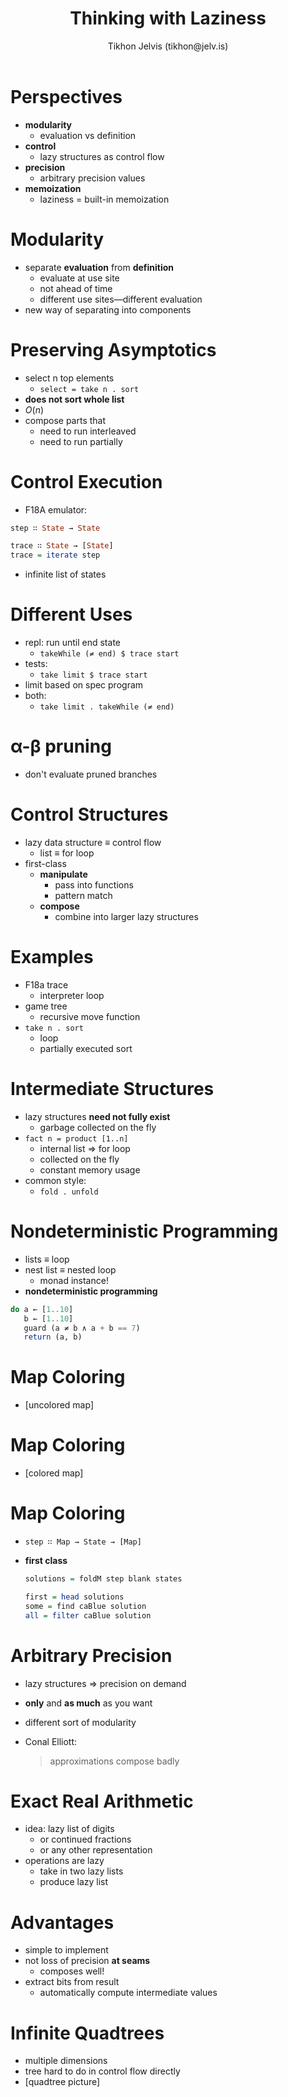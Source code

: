 #+OPTIONS: f:nil toc:nil
#+TITLE: Thinking with Laziness
#+AUTHOR: Tikhon Jelvis (tikhon@jelv.is)

#+LATEX_CLASS: beamer
#+LATEX_CLASS_OPTIONS: [presentation]
#+BEAMER_THEME: Rochester [height=20pt]
#+BEAMER_COLOR_THEME: spruce

* Perspectives
  - *modularity* 
    - evaluation vs definition
  - *control* 
    - lazy structures as control flow
  - *precision* 
    - arbitrary precision values
  - *memoization* 
    - laziness = built-in memoization
    
* Modularity
  - separate *evaluation* from *definition*
    - evaluate at use site
    - not ahead of time
    - different use sites—different evaluation
  - new way of separating into components

* Preserving Asymptotics
  - select n top elements
    - =select = take n . sort=
  - *does not sort whole list*
  - \(O(n)\)
  - compose parts that
    - need to run interleaved
    - need to run partially

* Control Execution
  - F18A emulator:
  #+BEGIN_SRC Haskell
    step ∷ State → State

    trace ∷ State → [State]
    trace = iterate step
  #+END_SRC
  - infinite list of states

* Different Uses
  - repl: run until end state
    - =takeWhile (≠ end) $ trace start=
  - tests:
    - =take limit $ trace start=
  - limit based on spec program
  - both:
    - =take limit . takeWhile (≠ end)=

* α-β pruning
  [[http://upload.wikimedia.org/wikipedia/commons/thumb/9/91/AB_pruning.svg/1200px-AB_pruning.svg.png]]
  - don't evaluate pruned branches

* Control Structures
  - lazy data structure ≡ control flow
    - list ≡ for loop
  - first-class
    - *manipulate*
      - pass into functions
      - pattern match
    - *compose* 
      - combine into larger lazy structures

* Examples
  - F18a trace 
    - interpreter loop
  - game tree 
    - recursive move function
  - =take n . sort= 
    - loop
    - partially executed sort

* Intermediate Structures
  - lazy structures *need not fully exist*
    - garbage collected on the fly
  - =fact n = product [1..n]=
    - internal list ⇒ for loop
    - collected on the fly
    - constant memory usage
  - common style:
    - =fold . unfold=

* Nondeterministic Programming
  - lists ≡ loop
  - nest list ≡ nested loop
    - monad instance!
  - *nondeterministic programming*
  #+BEGIN_SRC Haskell
    do a ← [1..10]
       b ← [1..10]
       guard (a ≠ b ∧ a + b == 7)
       return (a, b)
  #+END_SRC

* Map Coloring
  - [uncolored map]

* Map Coloring
  - [colored map]

* Map Coloring
   - =step ∷ Map → State → [Map]=
  
   - *first class*
     #+BEGIN_SRC Haskell
       solutions = foldM step blank states
       
       first = head solutions
       some = find caBlue solution
       all = filter caBlue solution
     #+END_SRC

* Arbitrary Precision
  - lazy structures ⇒ precision on demand
  - *only* and *as much* as you want
  - different sort of modularity
  - Conal Elliott:
    #+BEGIN_QUOTE
      approximations compose badly
    #+END_QUOTE

* Exact Real Arithmetic
  - idea: lazy list of digits
    - or continued fractions
    - or any other representation
  - operations are lazy
    - take in two lazy lists
    - produce lazy list

* Advantages
  - simple to implement
  - not loss of precision *at seams*
    - composes well!
  - extract bits from result
    - automatically compute intermediate values

* Infinite Quadtrees
  - multiple dimensions
  - tree hard to do in control flow directly
  - [quadtree picture]
